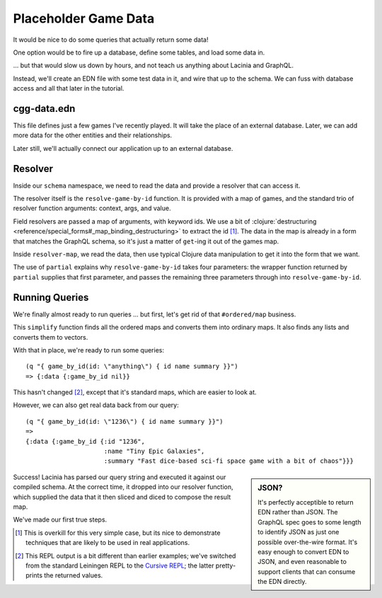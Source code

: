 Placeholder Game Data
=====================

It would be nice to do some queries that actually return some data!

One option would be to fire up a database, define some tables, and load some data in.

... but that would slow us down by hours, and not teach us anything about Lacinia
and GraphQL.

Instead, we'll create an EDN file with some test data in it, and wire that up
to the schema.
We can fuss with database access and all that later in the tutorial.

cgg-data.edn
------------

.. ex:: game-data dev-resources/cgg-data.edn

This file defines just a few games I've recently played.
It will take the place of an external database.
Later, we can add more data for the other entities and their relationships.

Later still, we'll actually connect our application up to an external database.

Resolver
--------

Inside our ``schema`` namespace, we need to read the data and provide a resolver
that can access it.

.. ex:: game-data src/clojure_game_geek/schema.clj
   :emphasize-lines: 9-22

The resolver itself is the ``resolve-game-by-id`` function.
It is provided with a map of games, and the standard trio of
resolver function arguments: context, args, and value.

Field resolvers are passed a map of arguments, with keyword ids.
We use a bit of :clojure:`destructuring <reference/special_forms#_map_binding_destructuring>` to extract the id [#too-much]_.
The data in the map is already in a form that matches the GraphQL schema, so it's
just a matter of ``get``-ing it out of the games map.

Inside ``resolver-map``, we read the data, then use typical Clojure data manipulation
to get it into the form that we want.

The use of ``partial`` explains why ``resolve-game-by-id`` takes four parameters:
the wrapper function returned by ``partial`` supplies that first parameter, and passes the remaining three parameters
through into ``resolve-game-by-id``.

Running Queries
---------------

We're finally almost ready to run queries ... but first, let's get rid of
that ``#ordered/map`` business.

.. ex:: game-data dev-resources/user.clj
   :emphasize-lines: 10-25,30

This ``simplify`` function finds all the ordered maps and converts them into
ordinary maps.
It also finds any lists and converts them to vectors.

With that in place, we're ready to run some queries::

   (q "{ game_by_id(id: \"anything\") { id name summary }}")
   => {:data {:game_by_id nil}}

This hasn't changed [#repl]_, except that it's standard maps, which are easier to look at.

However, we can also get real data back from our query::

   (q "{ game_by_id(id: \"1236\") { id name summary }}")
   =>
   {:data {:game_by_id {:id "1236",
                        :name "Tiny Epic Galaxies",
                        :summary "Fast dice-based sci-fi space game with a bit of chaos"}}}

.. sidebar:: JSON?

   It's perfectly acceptible to return EDN rather than JSON.
   The GraphQL spec goes to some length to identify JSON as just one
   possible over-the-wire format.
   It's easy enough to convert EDN to JSON, and even reasonable to
   support clients that can consume the EDN directly.

Success!
Lacinia has parsed our query string and executed it against our compiled schema.
At the correct time, it dropped into our resolver function, which supplied the data
that it then sliced and diced to compose the result map.

We've made our first true steps.

.. [#too-much] This is overkill for this very simple case, but its nice to demonstrate
   techniques that are likely to be used in real applications.
.. [#repl] This REPL output is a bit different than earlier examples; we've switched from
   the standard Leiningen REPL to the `Cursive REPL <https://cursive-ide.com/>`_; the latter pretty-prints
   the returned values.
